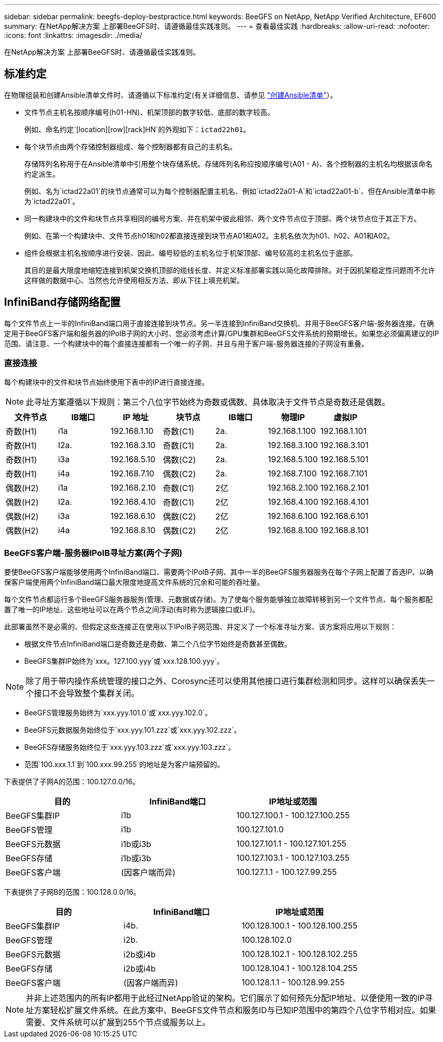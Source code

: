 ---
sidebar: sidebar 
permalink: beegfs-deploy-bestpractice.html 
keywords: BeeGFS on NetApp, NetApp Verified Architecture, EF600 
summary: 在NetApp解决方案 上部署BeeGFS时、请遵循最佳实践准则。 
---
= 查看最佳实践
:hardbreaks:
:allow-uri-read: 
:nofooter: 
:icons: font
:linkattrs: 
:imagesdir: ./media/


[role="lead"]
在NetApp解决方案 上部署BeeGFS时、请遵循最佳实践准则。



== 标准约定

在物理组装和创建Ansible清单文件时、请遵循以下标准约定(有关详细信息、请参见 link:beegfs-deploy-beegfs-general-config.html["创建Ansible清单"]）。

* 文件节点主机名按顺序编号(h01-HN)、机架顶部的数字较低、底部的数字较高。
+
例如、命名约定`[location][row][rack]HN`的外观如下：`ictad22h01`。

* 每个块节点由两个存储控制器组成、每个控制器都有自己的主机名。
+
存储阵列名称用于在Ansible清单中引用整个块存储系统。存储阵列名称应按顺序编号(A01 - A)、各个控制器的主机名均根据该命名约定派生。

+
例如、名为`ictad22a01`的块节点通常可以为每个控制器配置主机名、例如`ictad22a01-A`和`ictad22a01-b`、但在Ansible清单中称为`ictad22a01`。

* 同一构建块中的文件和块节点共享相同的编号方案、并在机架中彼此相邻、两个文件节点位于顶部、两个块节点位于其正下方。
+
例如、在第一个构建块中、文件节点h01和h02都直接连接到块节点A01和A02。主机名依次为h01、h02、A01和A02。

* 组件会根据主机名按顺序进行安装、因此、编号较低的主机名位于机架顶部、编号较高的主机名位于底部。
+
其目的是最大限度地缩短连接到机架交换机顶部的缆线长度、并定义标准部署实践以简化故障排除。对于因机架稳定性问题而不允许这样做的数据中心、当然也允许使用相反方法、即从下往上填充机架。





== InfiniBand存储网络配置

每个文件节点上一半的InfiniBand端口用于直接连接到块节点。另一半连接到InfiniBand交换机、并用于BeeGFS客户端-服务器连接。在确定用于BeeGFS客户端和服务器的IPoIB子网的大小时、您必须考虑计算/GPU集群和BeeGFS文件系统的预期增长。如果您必须偏离建议的IP范围、请注意、一个构建块中的每个直接连接都有一个唯一的子网、并且与用于客户端-服务器连接的子网没有重叠。



=== 直接连接

每个构建块中的文件和块节点始终使用下表中的IP进行直接连接。


NOTE: 此寻址方案遵循以下规则：第三个八位字节始终为奇数或偶数、具体取决于文件节点是奇数还是偶数。

|===
| 文件节点 | IB端口 | IP 地址 | 块节点 | IB端口 | 物理IP | 虚拟IP 


| 奇数(H1) | i1a | 192.168.1.10 | 奇数(C1) | 2a. | 192.168.1.100 | 192.168.1.101 


| 奇数(H1) | I2a. | 192.168.3.10 | 奇数(C1) | 2a. | 192.168.3.100 | 192.168.3.101 


| 奇数(H1) | i3a | 192.168.5.10 | 偶数(C2) | 2a. | 192.168.5.100 | 192.168.5.101 


| 奇数(H1) | i4a | 192.168.7.10 | 偶数(C2) | 2a. | 192.168.7.100 | 192.168.7.101 


| 偶数(H2) | i1a | 192.168.2.10 | 奇数(C1) | 2亿 | 192.168.2.100 | 192.168.2.101 


| 偶数(H2) | I2a. | 192.168.4.10 | 奇数(C1) | 2亿 | 192.168.4.100 | 192.168.4.101 


| 偶数(H2) | i3a | 192.168.6.10 | 偶数(C2) | 2亿 | 192.168.6.100 | 192.168.6.101 


| 偶数(H2) | i4a | 192.168.8.10 | 偶数(C2) | 2亿 | 192.168.8.100 | 192.168.8.101 
|===


=== BeeGFS客户端-服务器IPoIB寻址方案(两个子网)

要使BeeGFS客户端能够使用两个InfiniBand端口、需要两个IPoIB子网、其中一半的BeeGFS服务器服务在每个子网上配置了首选IP、以确保客户端使用两个InfiniBand端口最大限度地提高文件系统的冗余和可能的吞吐量。

每个文件节点都运行多个BeeGFS服务器服务(管理、元数据或存储)。为了使每个服务能够独立故障转移到另一个文件节点、每个服务都配置了唯一的IP地址、这些地址可以在两个节点之间浮动(有时称为逻辑接口或LIF)。

此部署虽然不是必需的、但假定这些连接正在使用以下IPoIB子网范围、并定义了一个标准寻址方案、该方案将应用以下规则：

* 根据文件节点InfiniBand端口是奇数还是奇数、第二个八位字节始终是奇数甚至偶数。
* BeeGFS集群IP始终为`xxx。127.100.yyy`或`xxx.128.100.yyy`。



NOTE: 除了用于带内操作系统管理的接口之外、Corosync还可以使用其他接口进行集群检测和同步。这样可以确保丢失一个接口不会导致整个集群关闭。

* BeeGFS管理服务始终为`xxx.yyy.101.0`或`xxx.yyy.102.0`。
* BeeGFS元数据服务始终位于`xxx.yyy.101.zzz`或`xxx.yyy.102.zzz`。
* BeeGFS存储服务始终位于`xxx.yyy.103.zzz`或`xxx.yyy.103.zzz`。
* 范围`100.xxx.1.1`到`100.xxx.99.255`的地址是为客户端预留的。


下表提供了子网A的范围：100.127.0.0/16。

|===
| 目的 | InfiniBand端口 | IP地址或范围 


| BeeGFS集群IP | i1b | 100.127.100.1 - 100.127.100.255 


| BeeGFS管理 | i1b | 100.127.101.0 


| BeeGFS元数据 | i1b或i3b | 100.127.101.1 - 100.127.101.255 


| BeeGFS存储 | i1b或i3b | 100.127.103.1 - 100.127.103.255 


| BeeGFS客户端 | (因客户端而异) | 100.127.1.1 - 100.127.99.255 
|===
下表提供了子网B的范围：100.128.0.0/16。

|===
| 目的 | InfiniBand端口 | IP地址或范围 


| BeeGFS集群IP | i4b. | 100.128.100.1 - 100.128.100.255 


| BeeGFS管理 | i2b. | 100.128.102.0 


| BeeGFS元数据 | i2b或i4b | 100.128.102.1 - 100.128.102.255 


| BeeGFS存储 | i2b或i4b | 100.128.104.1 - 100.128.104.255 


| BeeGFS客户端 | (因客户端而异) | 100.128.1.1 - 100.128.99.255 
|===

NOTE: 并非上述范围内的所有IP都用于此经过NetApp验证的架构。它们展示了如何预先分配IP地址、以便使用一致的IP寻址方案轻松扩展文件系统。在此方案中、BeeGFS文件节点和服务ID与已知IP范围中的第四个八位字节相对应。如果需要、文件系统可以扩展到255个节点或服务以上。
